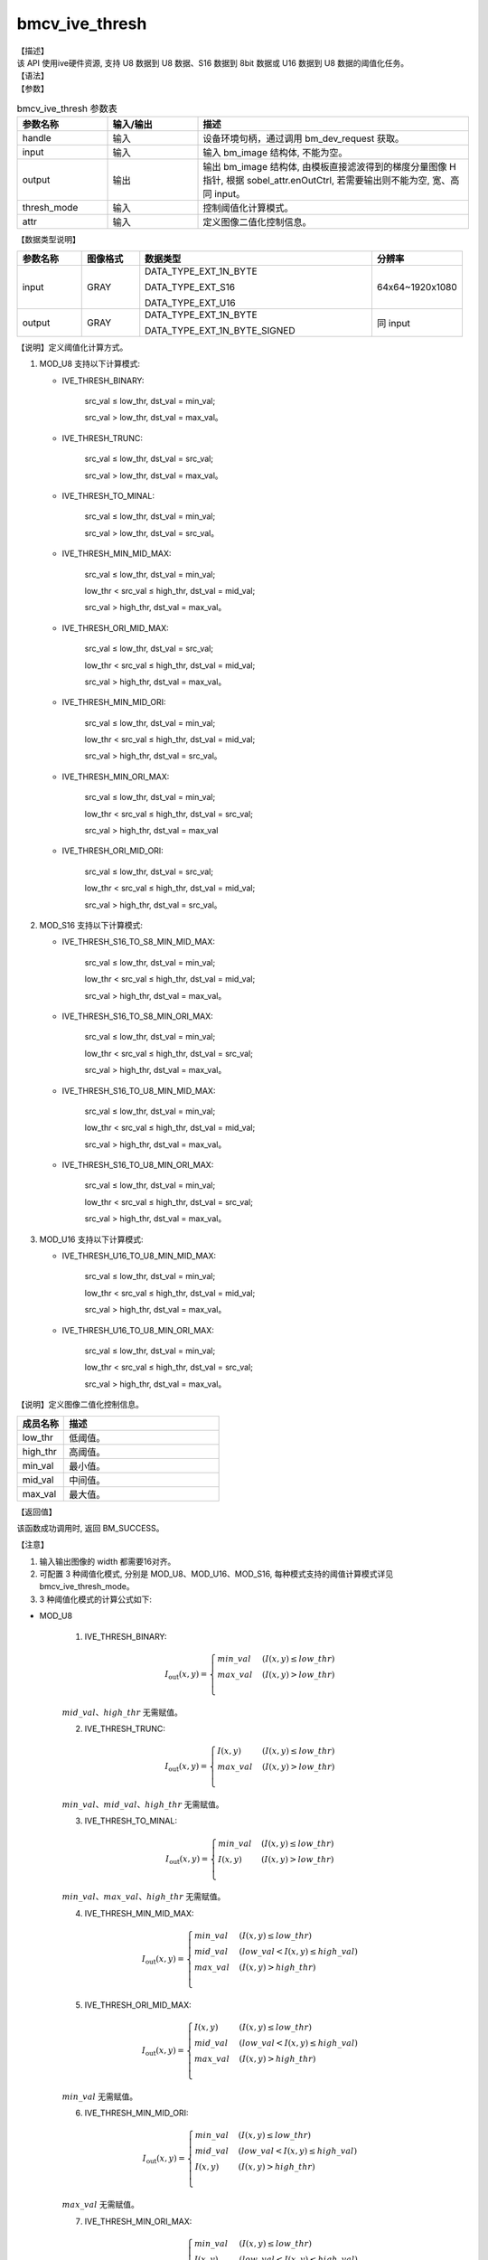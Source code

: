 bmcv_ive_thresh
------------------------------

| 【描述】

| 该 API 使用ive硬件资源, 支持 U8 数据到 U8 数据、S16 数据到 8bit 数据或 U16 数据到 U8 数据的阈值化任务。

| 【语法】

.. code-block:: c++
    :linenos:
    :lineno-start: 1
    :force:

    bm_status_t bmcv_ive_thresh(
        bm_handle_t          handle,
        bm_image             input,
        bm_image             output,
        bmcv_ive_thresh_mode thresh_mode,
        bmcv_ive_thresh_attr attr);

| 【参数】

.. list-table:: bmcv_ive_thresh 参数表
    :widths: 15 15 45

    * - **参数名称**
      - **输入/输出**
      - **描述**
    * - handle
      - 输入
      - 设备环境句柄，通过调用 bm_dev_request 获取。
    * - input
      - 输入
      - 输入 bm_image 结构体, 不能为空。
    * - output
      - 输出
      - 输出 bm_image 结构体, 由模板直接滤波得到的梯度分量图像 H 指针, 根据 sobel_attr.enOutCtrl, 若需要输出则不能为空, 宽、高同 input。
    * - thresh_mode
      - 输入
      - 控制阈值化计算模式。
    * - attr
      - 输入
      - 定义图像二值化控制信息。

| 【数据类型说明】

.. list-table::
    :widths: 20 18 72 28

    * - **参数名称**
      - **图像格式**
      - **数据类型**
      - **分辨率**
    * - input
      - GRAY
      - DATA_TYPE_EXT_1N_BYTE

        DATA_TYPE_EXT_S16

        DATA_TYPE_EXT_U16
      - 64x64~1920x1080
    * - output
      - GRAY
      - DATA_TYPE_EXT_1N_BYTE

        DATA_TYPE_EXT_1N_BYTE_SIGNED
      - 同 input


【说明】定义阈值化计算方式。

.. code-block:: c++
    :linenos:
    :lineno-start: 1
    :force:

    typedef enum bmcv_ive_thresh_mode_e{
        // u8
        IVE_THRESH_BINARY = 0x0,
        IVE_THRESH_TRUNC = 0x1,
        IVE_THRESH_TO_MINAL = 0x2,
        IVE_THRESH_MIN_MID_MAX = 0x3,
        IVE_THRESH_ORI_MID_MAX = 0x4,
        IVE_THRESH_MIN_MID_ORI = 0x5,
        IVE_THRESH_MIN_ORI_MAX = 0x6,
        IVE_THRESH_ORI_MID_ORI = 0x7,

        // s16
        IVE_THRESH_S16_TO_S8_MIN_MID_MAX = 0x8,
        IVE_THRESH_S16_TO_S8_MIN_ORI_MAX = 0x9,
        IVE_THRESH_S16_TO_U8_MIN_MID_MAX = 0x10,
        IVE_THRESH_S16_TO_U8_MIN_ORI_MAX = 0x11,

        // u16
        IVE_THRESH_U16_TO_U8_MIN_MID_MAX = 0x12,
        IVE_THRESH_U16_TO_U8_MIN_ORI_MAX = 0x13,

      } bmcv_ive_thresh_mode;

1. MOD_U8 支持以下计算模式:

   * IVE_THRESH_BINARY:

        src_val ≤ low_thr, dst_val = min_val;

        src_val > low_thr, dst_val = max_val。

   * IVE_THRESH_TRUNC:

        src_val ≤ low_thr, dst_val = src_val;

        src_val > low_thr, dst_val = max_val。

   * IVE_THRESH_TO_MINAL:

        src_val ≤ low_thr, dst_val = min_val;

        src_val > low_thr, dst_val = src_val。

   * IVE_THRESH_MIN_MID_MAX:

        src_val ≤ low_thr, dst_val = min_val;

        low_thr < src_val ≤ high_thr, dst_val = mid_val;

        src_val > high_thr, dst_val = max_val。

   * IVE_THRESH_ORI_MID_MAX:

        src_val ≤ low_thr, dst_val = src_val;

        low_thr < src_val ≤ high_thr, dst_val = mid_val;

        src_val > high_thr, dst_val = max_val。

   * IVE_THRESH_MIN_MID_ORI:

        src_val ≤ low_thr, dst_val = min_val;

        low_thr < src_val ≤ high_thr, dst_val = mid_val;

        src_val > high_thr, dst_val = src_val。

   * IVE_THRESH_MIN_ORI_MAX:

        src_val ≤ low_thr, dst_val = min_val;

        low_thr < src_val ≤ high_thr, dst_val = src_val;

        src_val > high_thr, dst_val = max_val

   * IVE_THRESH_ORI_MID_ORI:

        src_val ≤ low_thr, dst_val = src_val;

        low_thr < src_val ≤ high_thr, dst_val = mid_val;

        src_val > high_thr, dst_val = src_val。

2. MOD_S16 支持以下计算模式:

   - IVE_THRESH_S16_TO_S8_MIN_MID_MAX:

        src_val ≤ low_thr, dst_val = min_val;

        low_thr < src_val ≤ high_thr, dst_val = mid_val;

        src_val > high_thr, dst_val = max_val。

   - IVE_THRESH_S16_TO_S8_MIN_ORI_MAX:

        src_val ≤ low_thr, dst_val = min_val;

        low_thr < src_val ≤ high_thr, dst_val = src_val;

        src_val > high_thr, dst_val = max_val。

   - IVE_THRESH_S16_TO_U8_MIN_MID_MAX:

        src_val ≤ low_thr, dst_val = min_val;

        low_thr < src_val ≤ high_thr, dst_val = mid_val;

        src_val > high_thr, dst_val = max_val。

   - IVE_THRESH_S16_TO_U8_MIN_ORI_MAX:

        src_val ≤ low_thr, dst_val = min_val;

        low_thr < src_val ≤ high_thr, dst_val = src_val;

        src_val > high_thr, dst_val = max_val。

3. MOD_U16 支持以下计算模式:

   - IVE_THRESH_U16_TO_U8_MIN_MID_MAX:

        src_val ≤ low_thr, dst_val = min_val;

        low_thr < src_val ≤ high_thr, dst_val = mid_val;

        src_val > high_thr, dst_val = max_val。

   - IVE_THRESH_U16_TO_U8_MIN_ORI_MAX:

        src_val ≤ low_thr, dst_val = min_val;

        low_thr < src_val ≤ high_thr, dst_val = src_val;

        src_val > high_thr, dst_val = max_val。

【说明】定义图像二值化控制信息。

.. code-block:: c++
    :linenos:
    :lineno-start: 1
    :force:

    typedef struct bmcv_ive_thresh_attr_s {
        int low_thr;
        int high_thr;
        int min_val;
        int mid_val;
        int max_val;
    } bmcv_ive_thresh_attr;

.. list-table::
    :widths: 30 100

    * - **成员名称**
      - **描述**
    * - low_thr
      - 低阈值。
    * - high_thr
      - 高阈值。
    * - min_val
      - 最小值。
    * - mid_val
      - 中间值。
    * - max_val
      - 最大值。

| 【返回值】

该函数成功调用时, 返回 BM_SUCCESS。

| 【注意】

1. 输入输出图像的 width 都需要16对齐。

2. 可配置 3 种阈值化模式, 分别是 MOD_U8、MOD_U16、MOD_S16, 每种模式支持的阈值计算模式详见 bmcv_ive_thresh_mode。

3. 3 种阈值化模式的计算公式如下:

* MOD_U8

    (1) IVE_THRESH_BINARY:

    .. math::
       I_{\text{out}}(x, y) =
       \begin{cases}
        min\_val & \ (I(x, y) \leq low\_thr) \\
        max\_val & \ (I(x, y) > low\_thr) \\
      \end{cases}

    :math:`mid\_val 、 high\_thr` 无需赋值。

    (2) IVE_THRESH_TRUNC:

    .. math::
       I_{\text{out}}(x, y) =
       \begin{cases}
        I(x, y) & \ (I(x, y) \leq low\_thr) \\
        max\_val & \ (I(x, y) > low\_thr) \\
      \end{cases}

    :math:`min\_val、mid\_val、 high\_thr` 无需赋值。

    (3) IVE_THRESH_TO_MINAL:

    .. math::
       I_{\text{out}}(x, y) =
       \begin{cases}
        min\_val & \ (I(x, y) \leq low\_thr) \\
        I(x, y) & \ (I(x, y) > low\_thr) \\
      \end{cases}

    :math:`min\_val、max\_val、 high\_thr` 无需赋值。

    (4) IVE_THRESH_MIN_MID_MAX:

    .. math::
       I_{\text{out}}(x, y) =
       \begin{cases}
        min\_val & \ (I(x, y) \leq low\_thr) \\
        mid\_val & \ (low\_val < I(x, y) \leq high\_val) \\
        max\_val & \ (I(x, y) > high\_thr) \\
      \end{cases}

    (5) IVE_THRESH_ORI_MID_MAX:

    .. math::
       I_{\text{out}}(x, y) =
       \begin{cases}
        I(x, y) & \ (I(x, y) \leq low\_thr) \\
        mid\_val & \ (low\_val < I(x, y) \leq high\_val) \\
        max\_val & \ (I(x, y) > high\_thr) \\
      \end{cases}

    :math:`min\_val` 无需赋值。

    (6) IVE_THRESH_MIN_MID_ORI:

    .. math::
       I_{\text{out}}(x, y) =
       \begin{cases}
        min\_val & \ (I(x, y) \leq low\_thr) \\
        mid\_val & \ (low\_val < I(x, y) \leq high\_val) \\
        I(x, y) & \ (I(x, y) > high\_thr) \\
      \end{cases}

    :math:`max\_val` 无需赋值。

    (7) IVE_THRESH_MIN_ORI_MAX:

    .. math::
       I_{\text{out}}(x, y) =
       \begin{cases}
        min\_val & \ (I(x, y) \leq low\_thr) \\
        I(x, y) & \ (low\_val < I(x, y) \leq high\_val) \\
        max\_val & \ (I(x, y) > high\_thr) \\
      \end{cases}

    :math:`mid\_val` 无需赋值。

    (8) IVE_THRESH_ORI_MID_ORI:

    .. math::
       I_{\text{out}}(x, y) =
       \begin{cases}
        I(x, y) & \ (I(x, y) \leq low\_thr) \\
        mid\_val & \ (low\_val < I(x, y) \leq high\_val) \\
        I(x, y) & \ (I(x, y) > high\_thr) \\
      \end{cases}


    :math:`min\_val、max\_val` 无需赋值。

* MOD_S16

    (1) IVE_THRESH_S16_TO_S8_MIN_MID_MAX:

    .. math::
       I_{\text{out}}(x, y) =
       \begin{cases}
        min\_val & \ (I(x, y) \leq low\_thr) \\
        mid\_val & \ (low\_val < I(x, y) \leq high\_val) \\
        max\_val & \ (I(x, y) > high\_thr) \\
      \end{cases}

    要求:
         :math:`-32768 \leq low\_thr \leq high\_thr \leq 32767`;

         :math:`-128 \leq min\_val、mid\_val、max\_val \leq 127`。

    (2) IVE_THRESH_S16_TO_S8_MIN_ORI_MAX:

    .. math::
       I_{\text{out}}(x, y) =
       \begin{cases}
        min\_val & \ (I(x, y) \leq low\_thr) \\
        I(x, y) & \ (low\_val < I(x, y) \leq high\_val) \\
        max\_val & \ (I(x, y) > high\_thr) \\
      \end{cases}

    要求:
         :math:`-129 \leq low\_thr \leq high\_thr \leq 127`;

         :math:`-128 \leq min\_val、max\_val \leq 127`。

    (3) IVE_THRESH_S16_TO_U8_MIN_MID_MAX:

    .. math::
       I_{\text{out}}(x, y) =
       \begin{cases}
        min\_val & \ (I(x, y) \leq low\_thr) \\
        mid\_val & \ (low\_val < I(x, y) \leq high\_val) \\
        max\_val & \ (I(x, y) > high\_thr) \\
      \end{cases}

    要求:
         :math:`-32768 \leq low\_thr \leq high\_thr \leq 32767`;

         :math:`0 \leq min\_val、mid\_val、max\_val \leq 255`。

    (4) IVE_THRESH_S16_TO_U8_MIN_ORI_MAX:

    .. math::
       I_{\text{out}}(x, y) =
       \begin{cases}
        min\_val & \ (I(x, y) \leq low\_thr) \\
        I(x, y) & \ (low\_val < I(x, y) \leq high\_val) \\
        max\_val & \ (I(x, y) > high\_thr) \\
      \end{cases}

    要求:
         :math:`-1 \leq low\_thr \leq high\_thr \leq 255`;

         :math:`0 \leq min\_val、max\_val \leq 255`。

* MOD_U16

    (1) IVE_THRESH_U16_TO_U8_MIN_MID_MAX:

    .. math::
       I_{\text{out}}(x, y) =
       \begin{cases}
        min\_val & \ (I(x, y) \leq low\_thr) \\
        mid\_val & \ (low\_val < I(x, y) \leq high\_val) \\
        max\_val & \ (I(x, y) > high\_thr) \\
      \end{cases}

    要求: :math:`0 \leq low\_thr \leq high\_thr \leq 65535`;

    (2) IVE_THRESH_U16_TO_U8_MIN_ORI_MAX:

    .. math::
       I_{\text{out}}(x, y) =
       \begin{cases}
        min\_val & \ (I(x, y) \leq low\_thr) \\
        I(x, y) & \ (low\_val < I(x, y) \leq high\_val) \\
        max\_val & \ (I(x, y) > high\_thr) \\
      \end{cases}

    要求: :math:`0 \leq low\_thr \leq high\_thr \leq 255`;


    其中, :math:`I(x, y)` 对应 input, :math:`I_{\text{out}}(x, y)` 对应 output, low_thr、 high_thr、 min_val、mid_val 和 max_val 分别对应 attr 的 low_thr、high_thr、min_val、mid_val、max_val;

    *  bmcv_ive_thresh_attr 中的 min_val、mid_val、max_val 并不需要满足变量命名含义中的大小关系.